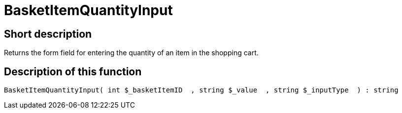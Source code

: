 = BasketItemQuantityInput
:lang: en
// include::{includedir}/_header.adoc[]
:keywords: BasketItemQuantityInput
:position: 0

//  auto generated content Thu, 06 Jul 2017 00:06:43 +0200
== Short description

Returns the form field for entering the quantity of an item in the shopping cart.

== Description of this function

[source,plenty]
----

BasketItemQuantityInput( int $_basketItemID  , string $_value  , string $_inputType  ) : string

----

